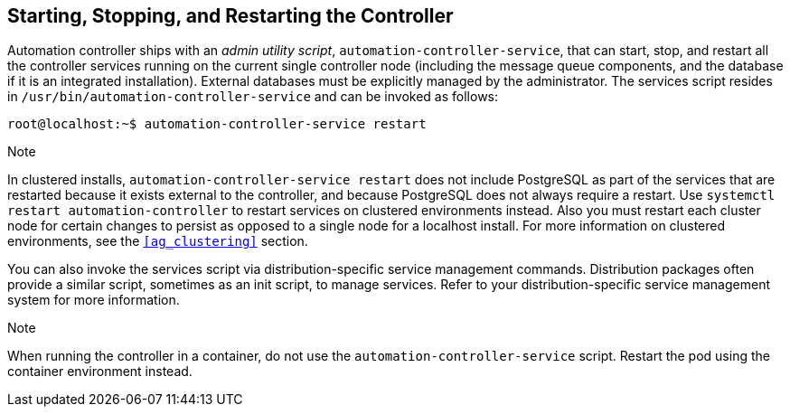 [[ag_restart_tower]]
== Starting, Stopping, and Restarting the Controller

Automation controller ships with an _admin utility script_,
`automation-controller-service`, that can start, stop, and restart all
the controller services running on the current single controller node
(including the message queue components, and the database if it is an
integrated installation). External databases must be explicitly managed
by the administrator. The services script resides in
`/usr/bin/automation-controller-service` and can be invoked as follows:

....
root@localhost:~$ automation-controller-service restart
....

Note

In clustered installs, `automation-controller-service restart` does not
include PostgreSQL as part of the services that are restarted because it
exists external to the controller, and because PostgreSQL does not
always require a restart. Use `systemctl restart automation-controller`
to restart services on clustered environments instead. Also you must
restart each cluster node for certain changes to persist as opposed to a
single node for a localhost install. For more information on clustered
environments, see the `xref:ag_clustering[]` section.

You can also invoke the services script via distribution-specific
service management commands. Distribution packages often provide a
similar script, sometimes as an init script, to manage services. Refer
to your distribution-specific service management system for more
information.

Note

When running the controller in a container, do not use the
`automation-controller-service` script. Restart the pod using the
container environment instead.
